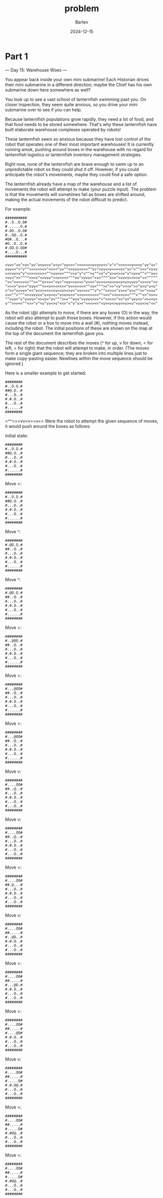 #+title: problem
#+author: Bartev
#+date: 2024-12-15
* Part 1

--- Day 15: Warehouse Woes ---

You appear back inside your own mini submarine! Each Historian drives their mini submarine in a different direction; maybe the Chief has his own submarine down here somewhere as well?

You look up to see a vast school of lanternfish swimming past you. On closer inspection, they seem quite anxious, so you drive your mini submarine over to see if you can help.

Because lanternfish populations grow rapidly, they need a lot of food, and that food needs to be stored somewhere. That's why these lanternfish have built elaborate warehouse complexes operated by robots!

These lanternfish seem so anxious because they have lost control of the robot that operates one of their most important warehouses! It is currently running amok, pushing around boxes in the warehouse with no regard for lanternfish logistics or lanternfish inventory management strategies.

Right now, none of the lanternfish are brave enough to swim up to an unpredictable robot so they could shut it off. However, if you could anticipate the robot's movements, maybe they could find a safe option.

The lanternfish already have a map of the warehouse and a list of movements the robot will attempt to make (your puzzle input). The problem is that the movements will sometimes fail as boxes are shifted around, making the actual movements of the robot difficult to predict.

For example:

#+begin_example
##########
#..O..O.O#
#......O.#
#.OO..O.O#
#..O@..O.#
#O#..O...#
#O..O..O.#
#.OO.O.OO#
#....O...#
##########

<vv>^<v^>v>^vv^v>v<>v^v<v<^vv<<<^><<><>>v<vvv<>^v^>^<<<><<v<<<v^vv^v>^
vvv<<^>^v^^><<>>><>^<<><^vv^^<>vvv<>><^^v>^>vv<>v<<<<v<^v>^<^^>>>^<v<v
><>vv>v^v^<>><>>>><^^>vv>v<^^^>>v^v^<^^>v^^>v^<^v>v<>>v^v^<v>v^^<^^vv<
<<v<^>>^^^^>>>v^<>vvv^><v<<<>^^^vv^<vvv>^>v<^^^^v<>^>vvvv><>>v^<<^^^^^
^><^><>>><>^^<<^^v>>><^<v>^<vv>>v>>>^v><>^v><<<<v>>v<v<v>vvv>^<><<>^><
^>><>^v<><^vvv<^^<><v<<<<<><^v<<<><<<^^<v<^^^><^>>^<v^><<<^>>^v<v^v<v^
>^>>^v>vv>^<<^v<>><<><<v<<v><>v<^vv<<<>^^v^>^^>>><<^v>>v^v><^^>>^<>vv^
<><^^>^^^<><vvvvv^v<v<<>^v<v>v<<^><<><<><<<^^<<<^<<>><<><^^^>^^<>^>v<>
^^>vv<^v^v<vv>^<><v<^v>^^^>>>^^vvv^>vvv<>>>^<^>>>>>^<<^v>^vvv<>^<><<v>
v^^>>><<^^<>>^v^<v^vv<>v^<<>^<^v^v><^<<<><<^<v><v<>vv>>v><v^<vv<>v^<<^
#+end_example

As the robot (@) attempts to move, if there are any boxes (O) in the way, the robot will also attempt to push those boxes. However, if this action would cause the robot or a box to move into a wall (#), nothing moves instead, including the robot. The initial positions of these are shown on the map at the top of the document the lanternfish gave you.

The rest of the document describes the moves (^ for up, v for down, < for left, > for right) that the robot will attempt to make, in order. (The moves form a single giant sequence; they are broken into multiple lines just to make copy-pasting easier. Newlines within the move sequence should be ignored.)

Here is a smaller example to get started:

#+begin_example
########
#..O.O.#
##@.O..#
#...O..#
#.#.O..#
#...O..#
#......#
########
#+end_example

<^^>>>vv<v>>v<<
Were the robot to attempt the given sequence of moves, it would push around the boxes as follows:

Initial state:
#+begin_example
########
#..O.O.#
##@.O..#
#...O..#
#.#.O..#
#...O..#
#......#
########
#+end_example

Move <:
#+begin_example
########
#..O.O.#
##@.O..#
#...O..#
#.#.O..#
#...O..#
#......#
########
#+end_example

Move ^:
#+begin_example
########
#.@O.O.#
##..O..#
#...O..#
#.#.O..#
#...O..#
#......#
########
#+end_example

Move ^:
#+begin_example
########
#.@O.O.#
##..O..#
#...O..#
#.#.O..#
#...O..#
#......#
########
#+end_example

Move >:
#+begin_example
########
#..@OO.#
##..O..#
#...O..#
#.#.O..#
#...O..#
#......#
########
#+end_example

Move >:
#+begin_example
########
#...@OO#
##..O..#
#...O..#
#.#.O..#
#...O..#
#......#
########
#+end_example

Move >:
#+begin_example
########
#...@OO#
##..O..#
#...O..#
#.#.O..#
#...O..#
#......#
########
#+end_example

Move v:
#+begin_example
########
#....OO#
##..@..#
#...O..#
#.#.O..#
#...O..#
#...O..#
########
#+end_example

Move v:
#+begin_example
########
#....OO#
##..@..#
#...O..#
#.#.O..#
#...O..#
#...O..#
########
#+end_example

Move <:
#+begin_example
########
#....OO#
##.@...#
#...O..#
#.#.O..#
#...O..#
#...O..#
########
#+end_example

Move v:
#+begin_example
########
#....OO#
##.....#
#..@O..#
#.#.O..#
#...O..#
#...O..#
########
#+end_example

Move >:
#+begin_example
########
#....OO#
##.....#
#...@O.#
#.#.O..#
#...O..#
#...O..#
########
#+end_example

Move >:
#+begin_example
########
#....OO#
##.....#
#....@O#
#.#.O..#
#...O..#
#...O..#
########
#+end_example

Move v:
#+begin_example
########
#....OO#
##.....#
#.....O#
#.#.O@.#
#...O..#
#...O..#
########
#+end_example

Move <:
#+begin_example
########
#....OO#
##.....#
#.....O#
#.#O@..#
#...O..#
#...O..#
########
#+end_example

Move <:
#+begin_example
########
#....OO#
##.....#
#.....O#
#.#O@..#
#...O..#
#...O..#
########
#+end_example

The larger example has many more moves; after the robot has finished those moves, the warehouse would look like this:

#+begin_example
##########
#.O.O.OOO#
#........#
#OO......#
#OO@.....#
#O#.....O#
#O.....OO#
#O.....OO#
#OO....OO#
##########
#+end_example

The lanternfish use their own custom Goods Positioning System (GPS for short) to track the locations of the boxes. The GPS coordinate of a box is equal to 100 times its distance from the top edge of the map plus its distance from the left edge of the map. (This process does not stop at wall tiles; measure all the way to the edges of the map.)

So, the box shown below has a distance of 1 from the top edge of the map and 4 from the left edge of the map, resulting in a GPS coordinate of 100 * 1 + 4 = 104.

#+begin_example
#######
#...O..
#......
#+end_example

The lanternfish would like to know the sum of all boxes' GPS coordinates after the robot finishes moving. In the larger example, the sum of all boxes' GPS coordinates is 10092. In the smaller example, the sum is 2028.

Predict the motion of the robot and boxes in the warehouse. After the robot is finished moving, what is the sum of all boxes' GPS coordinates?

To begin, get your puzzle input.


** Answer

* Part 2

** Answer

